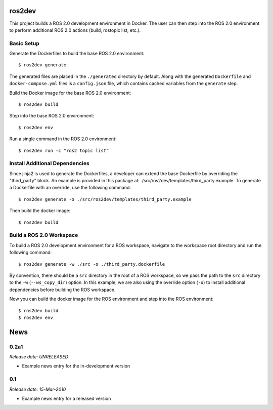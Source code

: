 ros2dev
==========================

This project builds a ROS 2.0 development environment in Docker. The user can
then step into the ROS 2.0 environment to perform additional ROS 2.0 actions
(build, rostopic list, etc.).

Basic Setup
-----------

Generate the Dockerfiles to build the base ROS 2.0 environment: ::

  $ ros2dev generate

The generated files are placed in the ``./generated`` directory by
default. Along with the generated ``Dockerfile`` and ``docker-compose.yml``
files is a ``config.json`` file, which contains cached variables from the
``generate`` step.

Build the Docker image for the base ROS 2.0 environment: ::

  $ ros2dev build

Step into the base ROS 2.0 environment: ::

  $ ros2dev env

Run a single command in the ROS 2.0 environment: ::

  $ ros2dev run -c "ros2 topic list"

Install Additional Dependencies
-------------------------------

Since jinja2 is used to generate the Dockerfiles, a developer can extend the
base Dockerfile by overriding the "third_party" block. An example is provided
in this package at: ./src/ros2dev/templates/third_party.example. To generate a
Dockerfile with an override, use the following command: ::

  $ ros2dev generate -o ./src/ros2dev/templates/third_party.example

Then build the docker image: ::

  $ ros2dev build

Build a ROS 2.0 Workspace
-------------------------

To build a ROS 2.0 development environment for a ROS workspace, navigate to the
workspace root directory and run the following command: ::

  $ ros2dev generate -w ./src -o ./third_party.dockerfile

By convention, there should be a ``src`` directory in the root of a ROS
workspace, so we pass the path to the ``src`` directory to the ``-w``
(``--ws_copy_dir``) option. In this example, we are also using the override
option (``-o``) to install additional dependencies before building the ROS
workspace.

Now you can build the docker image for the ROS environment and step into the
ROS environment: ::

  $ ros2dev build
  $ ros2dev env


.. This is your project NEWS file which will contain the release notes.
.. Example: http://www.python.org/download/releases/2.6/NEWS.txt
.. The content of this file, along with README.rst, will appear in your
.. project's PyPI page.

News
====

0.2a1
-----

*Release date: UNRELEASED*

* Example news entry for the in-development version


0.1
---

*Release date: 15-Mar-2010*

* Example news entry for a released version



